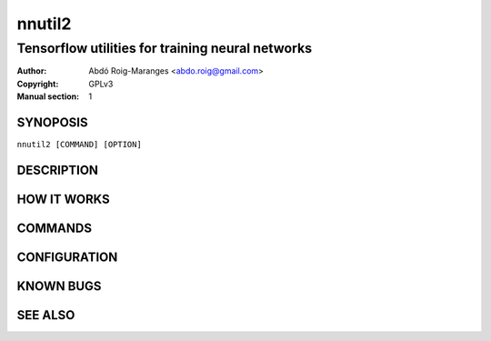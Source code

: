 ======
nnutil2
======

------------------------------------------------------------
Tensorflow utilities for training neural networks
------------------------------------------------------------

:Author: Abdó Roig-Maranges <abdo.roig@gmail.com>
:Copyright: GPLv3
:Manual section: 1

SYNOPOSIS
=========
| ``nnutil2 [COMMAND] [OPTION]``

DESCRIPTION
===========


HOW IT WORKS
============


COMMANDS
========


CONFIGURATION
=============


KNOWN BUGS
==========


SEE ALSO
========
